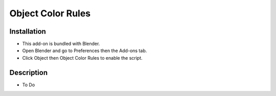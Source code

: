 
******************
Object Color Rules
******************

.. reference::

   :Category:  Object
   :Description: Rules for assigning object color (for object and wireframe colors).
   :Location: :menuselection:`Properties --> Object Buttons`
   :File: object_color_rules.py
   :Author: Campbell Barton


Installation
============

- This add-on is bundled with Blender.
- Open Blender and go to Preferences then the Add-ons tab.
- Click Object then Object Color Rules to enable the script.


Description
===========

- To Do
